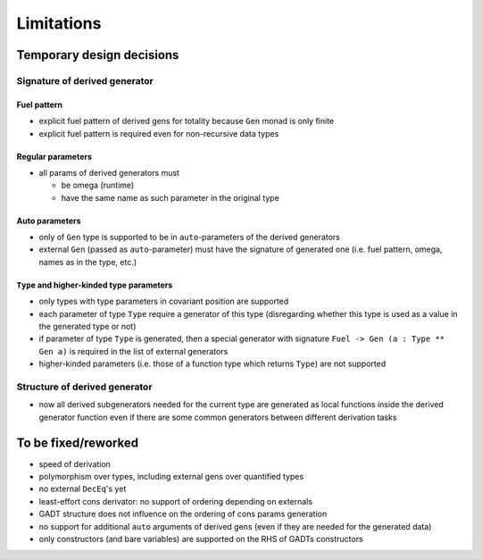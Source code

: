 ===========
Limitations
===========

.. todo to add links to `design/...` sections

Temporary design decisions
==========================

Signature of derived generator
------------------------------

Fuel pattern
````````````

- explicit fuel pattern of derived gens for totality because ``Gen`` monad is only finite

- explicit fuel pattern is required even for non-recursive data types

Regular parameters
``````````````````

- all params of derived generators must

  - be omega (runtime)
  - have the same name as such parameter in the original type

Auto parameters
```````````````

- only of ``Gen`` type is supported to be in ``auto``-parameters of the derived generators

- external ``Gen`` (passed as ``auto``-parameter) must have the signature of generated one (i.e. fuel pattern, omega, names as in the type, etc.)

``Type`` and higher-kinded type parameters
``````````````````````````````````````````

- only types with type parameters in covariant position are supported

- each parameter of type ``Type`` require a generator of this type
  (disregarding whether this type is used as a value in the generated type or not)

- if parameter of type ``Type`` is generated,
  then a special generator with signature ``Fuel -> Gen (a : Type ** Gen a)`` is required in the list of external generators

- higher-kinded parameters (i.e. those of a function type which returns ``Type``) are not supported

Structure of derived generator
------------------------------

- now all derived subgenerators needed for the current type are generated as local functions inside the derived generator function
  even if there are some common generators between different derivation tasks

To be fixed/reworked
====================

- speed of derivation
- polymorphism over types, including external gens over quantified types
- no external ``DecEq``'s yet
- least-effort cons derivator: no support of ordering depending on externals
- GADT structure does not influence on the ordering of cons params generation
- no support for additional ``auto`` arguments of derived gens (even if they are needed for the generated data)
- only constructors (and bare variables) are supported on the RHS of GADTs constructors
